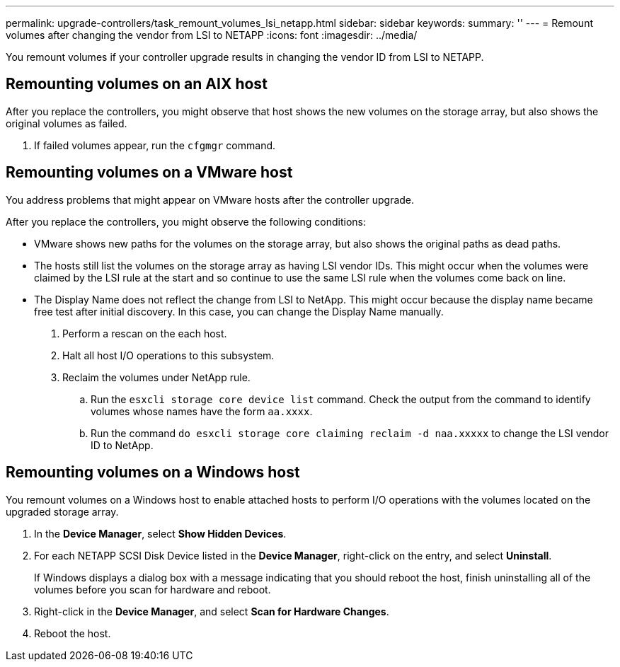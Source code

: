 ---
permalink: upgrade-controllers/task_remount_volumes_lsi_netapp.html
sidebar: sidebar
keywords: 
summary: ''
---
= Remount volumes after changing the vendor from LSI to NETAPP
:icons: font
:imagesdir: ../media/

[.lead]
You remount volumes if your controller upgrade results in changing the vendor ID from LSI to NETAPP.

== Remounting volumes on an AIX host

[.lead]
After you replace the controllers, you might observe that host shows the new volumes on the storage array, but also shows the original volumes as failed.

. If failed volumes appear, run the `cfgmgr` command.

== Remounting volumes on a VMware host

[.lead]
You address problems that might appear on VMware hosts after the controller upgrade.

After you replace the controllers, you might observe the following conditions:

* VMware shows new paths for the volumes on the storage array, but also shows the original paths as dead paths.
* The hosts still list the volumes on the storage array as having LSI vendor IDs. This might occur when the volumes were claimed by the LSI rule at the start and so continue to use the same LSI rule when the volumes come back on line.
* The Display Name does not reflect the change from LSI to NetApp. This might occur because the display name became free test after initial discovery. In this case, you can change the Display Name manually.

. Perform a rescan on the each host.
. Halt all host I/O operations to this subsystem.
. Reclaim the volumes under NetApp rule.
 .. Run the `esxcli storage core device list` command. Check the output from the command to identify volumes whose names have the form `aa.xxxx`.
 .. Run the command `do esxcli storage core claiming reclaim -d naa.xxxxx` to change the LSI vendor ID to NetApp.

== Remounting volumes on a Windows host

[.lead]
You remount volumes on a Windows host to enable attached hosts to perform I/O operations with the volumes located on the upgraded storage array.

. In the *Device Manager*, select *Show Hidden Devices*.
. For each NETAPP SCSI Disk Device listed in the *Device Manager*, right-click on the entry, and select *Uninstall*.
+
If Windows displays a dialog box with a message indicating that you should reboot the host, finish uninstalling all of the volumes before you scan for hardware and reboot.

. Right-click in the *Device Manager*, and select *Scan for Hardware Changes*.
. Reboot the host.

